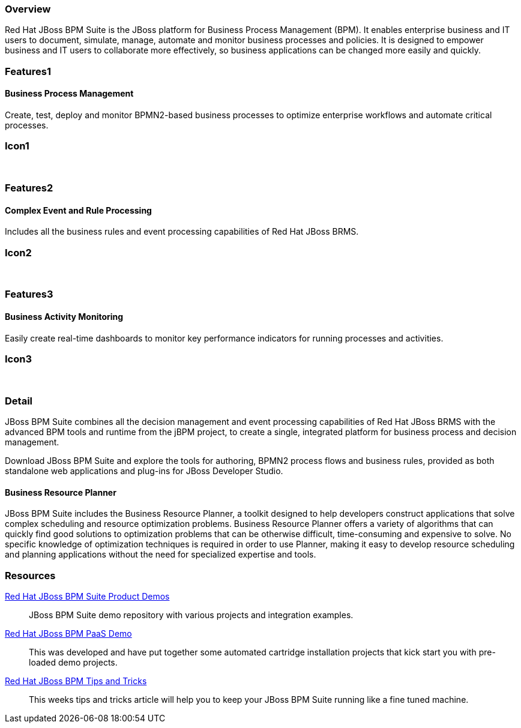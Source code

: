 :awestruct-layout: product-overview
:leveloffset: 1

== Overview

Red Hat JBoss BPM Suite is the JBoss platform for Business Process Management (BPM). It enables enterprise business and IT users to document, simulate, manage, automate and monitor business processes and policies. It is designed to empower business and IT users to collaborate more effectively, so business applications can be changed more easily and quickly.


== Features1

=== Business Process Management

Create, test, deploy and monitor BPMN2-based business processes to optimize enterprise workflows and automate critical processes.

== Icon1

[.fa .fa-random .fa-5x .fa-fw]#&nbsp;#


== Features2

=== Complex Event and Rule Processing

Includes all the business rules and event processing capabilities of Red Hat JBoss BRMS.

== Icon2
[.fa .fa-bell-o .fa-5x .fa-fw]#&nbsp;#


== Features3

=== Business Activity Monitoring

Easily create real-time dashboards to monitor key performance indicators for running processes and activities.

== Icon3

[.fa .fa-tachometer .fa-5x .fa-fw]#&nbsp;#

== Detail

JBoss BPM Suite combines all the decision management and event processing capabilities of Red Hat JBoss BRMS with the
advanced BPM tools and runtime from the jBPM project, to create a single, integrated platform for business process and decision management.

Download JBoss BPM Suite and explore the tools for authoring, BPMN2 process flows and business rules, provided as both
standalone web applications and plug-ins for JBoss Developer Studio.

=== Business Resource Planner
JBoss BPM Suite includes the Business Resource Planner, a toolkit designed to help developers construct applications that solve complex scheduling and resource optimization problems. Business Resource Planner offers a variety of algorithms that can quickly find good solutions to optimization problems that can be otherwise difficult, time-consuming and expensive to solve. No specific knowledge of optimization techniques is required in order to use Planner, making it easy to develop resource scheduling and planning applications without the need for specialized expertise and tools.

== Resources

https://github.com/jbossdemocentral?utf8=%E2%9C%93&query=bpms-[Red Hat JBoss BPM Suite Product Demos]::
  JBoss BPM Suite demo repository with various projects and integration examples.

https://github.com/jbossdemocentral?utf8=%E2%9C%93&query=bpmPaaS-[Red Hat JBoss BPM PaaS Demo]::
  This was developed and have put together some automated cartridge installation projects that kick start you with pre-loaded demo projects.

http://www.schabell.org/search/label/Tips%26Tricks[Red Hat JBoss BPM Tips and Tricks]::
  This weeks tips and tricks article will help you to keep your JBoss BPM Suite running like a fine tuned machine.

